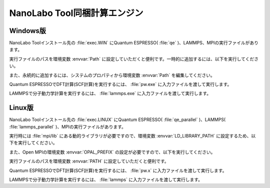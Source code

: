 .. _tool:

=====================================
NanoLabo Tool同梱計算エンジン
=====================================

.. _toolw:

Windows版
==================================

NanoLabo Toolインストール先の :file:`exec.WIN` にQuantum ESPRESSO( :file:`qe` )、LAMMPS、MPIの実行ファイルがあります。

実行ファイルのパスを環境変数 :envvar:`Path` に設定していただくと便利です。一時的に追加するには、以下を実行してください。

.. code-block:: console
 :caption: デフォルトの場所にインストールした場合の例

 set Path=C:\Program Files\AdvanceSoft\NanoLabo\exec.WIN\qe;C:\Program Files\AdvanceSoft\NanoLabo\exec.WIN\lammps;C:\Program Files\AdvanceSoft\NanoLabo\exec.WIN\mpi;%Path%

また、永続的に追加するには、システムのプロパティから環境変数 :envvar:`Path` を編集してください。

Quantum ESPRESSOでDFT計算(SCF計算)を実行するには、 :file:`pw.exe` に入力ファイルを渡して実行します。

.. code-block:: console
 :caption: 入力ファイル :file:`PW.inp` の実行例

 pw.exe -in PW.inp 1> PW.out 2> PW.err

.. code-block:: console
 :caption: 並列実行例

 mpiexec.exe -n 4 pw.exe -in PW.inp 1> PW.out 2> PW.err

LAMMPSで分子動力学計算を実行するには、 :file:`lammps.exe` に入力ファイルを渡して実行します。

.. code-block:: console
 :caption: 入力ファイル :file:`lammps.in` の実行例

 lammps.exe < lammps.in 1> lammps.out 2> lammps.err

.. code-block:: console
 :caption: 並列実行例

 mpiexec.exe -n 4 lammps.exe < lammps.in 1> lammps.out 2> lammps.err

.. _tooll:

Linux版
================================

NanoLabo Toolインストール先の :file:`exec.LINUX` にQuantum ESPRESSO( :file:`qe_parallel` )、LAMMPS( :file:`lammps_parallel` )、MPIの実行ファイルがあります。

実行時には :file:`mpi/lib` にある動的ライブラリが必要ですので、環境変数 :envvar:`LD_LIBRARY_PATH` に設定するため、以下を実行してください。

.. code-block:: console
 :caption: デフォルトの場所にインストールした場合の例

 export LD_LIBRARY_PATH=/opt/AdvanceSoft/NeuralMD/exec.LINUX/mpi/lib:$LD_LIBRARY_PATH

また、Open MPIの環境変数 :envvar:`OPAL_PREFIX` の設定が必要ですので、以下を実行してください。

.. code-block:: console
 :caption: デフォルトの場所にインストールした場合の例

 export OPAL_PREFIX=/opt/AdvanceSoft/NeuralMD/exec.LINUX/mpi

実行ファイルのパスを環境変数 :envvar:`PATH` に設定していただくと便利です。

.. code-block:: console
 :caption: デフォルトの場所にインストールした場合の例

 export PATH=/opt/AdvanceSoft/NeuralMD/exec.LINUX/qe_parallel:/opt/AdvanceSoft/NeuralMD/exec.LINUX/lammps_parallel:/opt/AdvanceSoft/NeuralMD/exec.LINUX/mpi/bin:$PATH

Quantum ESPRESSOでDFT計算(SCF計算)を実行するには、 :file:`pw.x` に入力ファイルを渡して実行します。

.. code-block:: console
 :caption: 入力ファイル :file:`PW.inp` の実行例

 pw.x -in PW.inp 1> PW.out 2> PW.err

.. code-block:: console
 :caption: 並列実行例

 mpirun -n 4 pw.x -in PW.inp 1> PW.out 2> PW.err

LAMMPSで分子動力学計算を実行するには、 :file:`lammps` に入力ファイルを渡して実行します。

.. code-block:: console
 :caption: 入力ファイル :file:`lammps.in` の実行例

 lammps < lammps.in 1> lammps.out 2> lammps.err

.. code-block:: console
 :caption: 並列実行例

 mpirun -n 4 lammps < lammps.in 1> lammps.out 2> lammps.err
